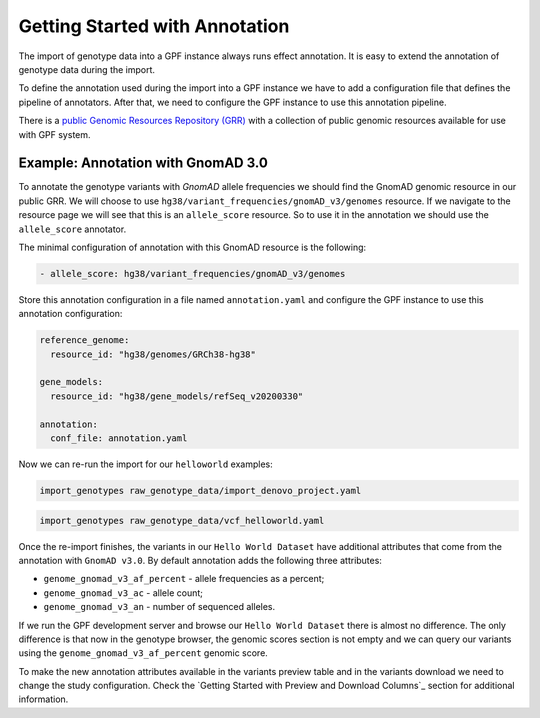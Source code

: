 Getting Started with Annotation
###############################

The import of genotype data into a GPF instance always runs effect annotation.
It is easy to extend the annotation of genotype data during the import.

To define the annotation used during the import into a GPF instance we have to add
a configuration file that defines the pipeline of annotators. After that,
we need to configure the GPF instance to use this annotation pipeline.

There is a `public Genomic Resources Repository (GRR)
<https://iossifovlab.com/distribution/public/genomic-resources-repository/>`_
with a collection of public genomic resources available for use with
GPF system.

Example: Annotation with GnomAD 3.0
+++++++++++++++++++++++++++++++++++

To annotate the genotype variants with `GnomAD` allele frequencies we should
find the GnomAD genomic resource in our public GRR. We will choose to use
``hg38/variant_frequencies/gnomAD_v3/genomes`` resource. If we navigate
to the resource page we will see that this is an ``allele_score`` resource.
So to use it in the annotation we should use the ``allele_score`` annotator.

The minimal configuration of annotation with this GnomAD resource is the 
following:

.. code-block:: yaml

    - allele_score: hg38/variant_frequencies/gnomAD_v3/genomes

Store this annotation configuration in a file named ``annotation.yaml`` and
configure the GPF instance to use this annotation configuration:

.. code-block:: yaml

    reference_genome:
      resource_id: "hg38/genomes/GRCh38-hg38"
    
    gene_models:
      resource_id: "hg38/gene_models/refSeq_v20200330"
    
    annotation:
      conf_file: annotation.yaml

Now we can re-run the import for our ``helloworld`` examples:

.. code-block:: bash
  
    import_genotypes raw_genotype_data/import_denovo_project.yaml

.. code-block:: bash

    import_genotypes raw_genotype_data/vcf_helloworld.yaml

Once the re-import finishes, the variants in our ``Hello World Dataset`` have
additional attributes that come from the annotation with ``GnomAD v3.0``. By
default annotation adds the following three attributes:

- ``genome_gnomad_v3_af_percent`` - allele frequencies as a percent;
- ``genome_gnomad_v3_ac`` - allele count;
- ``genome_gnomad_v3_an`` - number of sequenced alleles.

If we run the GPF development server and browse our ``Hello World Dataset``
there is almost no difference. The only difference is that now in the
genotype browser, the genomic scores section is not empty and we can query
our variants using the ``genome_gnomad_v3_af_percent`` genomic score.

.. image:: getting_started_files/helloworld-gnomad-annotation-with-genomic-scores-filter.png

To make the new annotation attributes available in the variants preview table
and in the variants download we need to change the study configuration. Check
the `Getting Started with Preview and Download Columns`_ section for 
additional information.
